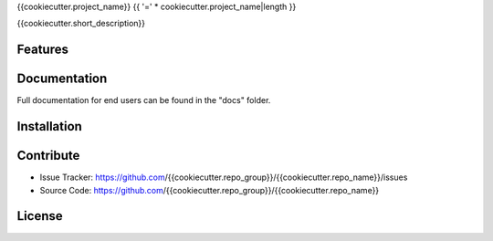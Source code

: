 {{cookiecutter.project_name}}
{{ '=' * cookiecutter.project_name|length }}

{{cookiecutter.short_description}}

Features
========

Documentation
=============

Full documentation for end users can be found in the "docs" folder.

Installation
============

Contribute
==========

- Issue Tracker: https://github.com/{{cookiecutter.repo_group}}/{{cookiecutter.repo_name}}/issues
- Source Code: https://github.com/{{cookiecutter.repo_group}}/{{cookiecutter.repo_name}}

License
=======
